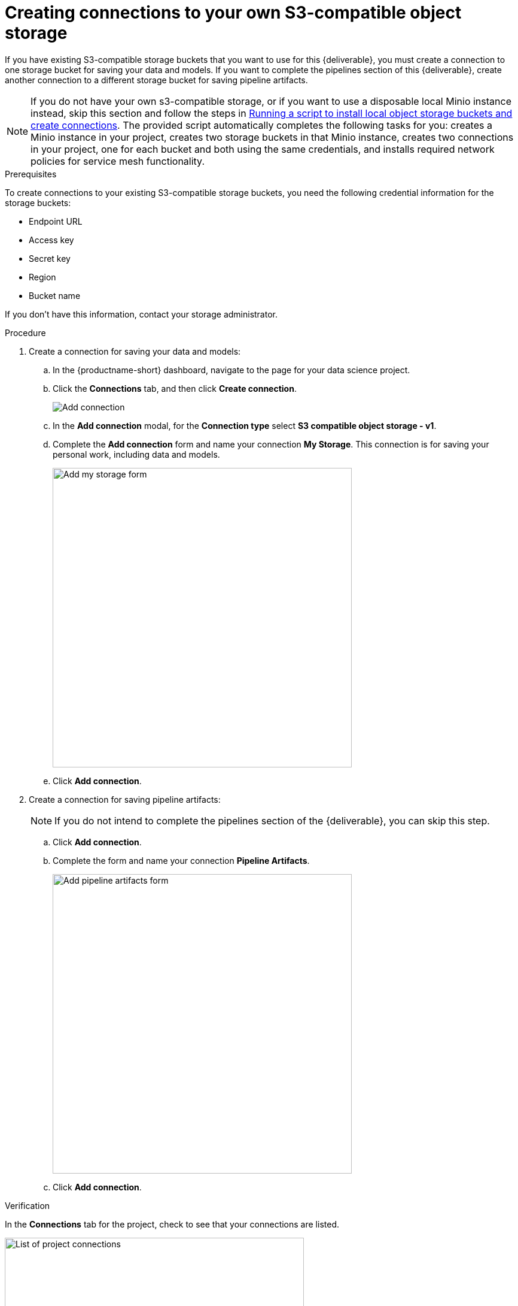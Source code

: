 [id='creating-connections-to-storage']
= Creating connections to your own S3-compatible object storage

If you have existing S3-compatible storage buckets that you want to use for this {deliverable}, you must create a connection to one storage bucket for saving your data and models. If you want to complete the pipelines section of this {deliverable}, create another connection to a different storage bucket for saving pipeline artifacts.

NOTE: If you do not have your own s3-compatible storage, or if you want to use a disposable local Minio instance instead, skip this section and follow the steps in xref:running-a-script-to-install-storage.adoc[Running a script to install local object storage buckets and create connections]. The provided script automatically completes the following tasks for you: creates a Minio instance in your project, creates two storage buckets in that Minio instance, creates two connections in your project, one for each bucket and both using the same credentials, and installs required network policies for service mesh functionality. 

.Prerequisites

To create connections to your existing S3-compatible storage buckets, you need the following credential information for the storage buckets:

* Endpoint URL
* Access key
* Secret key
* Region
* Bucket name

If you don't have this information, contact your storage administrator.

.Procedure

. Create a connection for saving your data and models:

.. In the {productname-short} dashboard, navigate to the page for your data science project.

.. Click the *Connections* tab, and then click *Create connection*.
+
image::projects/ds-project-add-dc.png[Add connection]

.. In the *Add connection* modal, for the *Connection type* select *S3 compatible object storage - v1*.

.. Complete the *Add connection* form and name your connection *My Storage*. This connection is for saving your personal work, including data and models. 
+
image::projects/ds-project-my-storage-form.png[Add my storage form, 500]

.. Click *Add connection*.

. Create a connection for saving pipeline artifacts:
+
NOTE: If you do not intend to complete the pipelines section of the {deliverable}, you can skip this step.

.. Click *Add connection*.

.. Complete the form and name your connection *Pipeline Artifacts*.
+
image::projects/ds-project-pipeline-artifacts-form.png[Add pipeline artifacts form, 500]

.. Click *Add connection*.


.Verification

In the *Connections* tab for the project, check to see that your connections are listed.

image::projects/ds-project-connections.png[List of project connections, 500]


.Next steps

If you want to complete the pipelines section of this {deliverable}, go to xref:enabling-data-science-pipelines.adoc[Enabling data science pipelines].

Otherwise, skip to xref:creating-a-workbench.adoc[Creating a workbench].
